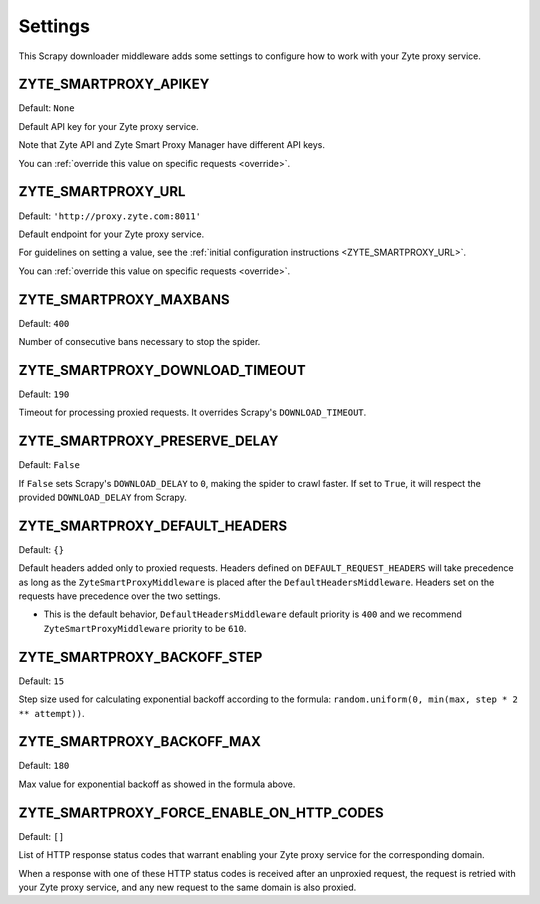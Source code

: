 ========
Settings
========

This Scrapy downloader middleware adds some settings to configure how to work
with your Zyte proxy service.

ZYTE_SMARTPROXY_APIKEY
----------------------

Default: ``None``

Default API key for your Zyte proxy service.

Note that Zyte API and Zyte Smart Proxy Manager have different API keys.

You can :ref:`override this value on specific requests <override>`.


ZYTE_SMARTPROXY_URL
-------------------

Default: ``'http://proxy.zyte.com:8011'``

Default endpoint for your Zyte proxy service.

For guidelines on setting a value, see the :ref:`initial configuration
instructions <ZYTE_SMARTPROXY_URL>`.

You can :ref:`override this value on specific requests <override>`.

ZYTE_SMARTPROXY_MAXBANS
-----------------------

Default: ``400``

Number of consecutive bans necessary to stop the spider.

ZYTE_SMARTPROXY_DOWNLOAD_TIMEOUT
--------------------------------

Default: ``190``

Timeout for processing proxied requests. It overrides Scrapy's ``DOWNLOAD_TIMEOUT``.

ZYTE_SMARTPROXY_PRESERVE_DELAY
------------------------------

Default: ``False``

If ``False`` sets Scrapy's ``DOWNLOAD_DELAY`` to ``0``, making the spider to crawl faster. If set to ``True``, it will
respect the provided ``DOWNLOAD_DELAY`` from Scrapy.

ZYTE_SMARTPROXY_DEFAULT_HEADERS
-------------------------------

Default: ``{}``

Default headers added only to proxied requests. Headers defined on ``DEFAULT_REQUEST_HEADERS`` will take precedence as long as the ``ZyteSmartProxyMiddleware`` is placed after the ``DefaultHeadersMiddleware``. Headers set on the requests have precedence over the two settings.

* This is the default behavior, ``DefaultHeadersMiddleware`` default priority is ``400`` and we recommend ``ZyteSmartProxyMiddleware`` priority to be ``610``.

ZYTE_SMARTPROXY_BACKOFF_STEP
----------------------------

Default: ``15``

Step size used for calculating exponential backoff according to the formula: ``random.uniform(0, min(max, step * 2 ** attempt))``.

ZYTE_SMARTPROXY_BACKOFF_MAX
---------------------------

Default: ``180``

Max value for exponential backoff as showed in the formula above.

ZYTE_SMARTPROXY_FORCE_ENABLE_ON_HTTP_CODES
------------------------------------------

Default: ``[]``

List of HTTP response status codes that warrant enabling your Zyte proxy
service for the corresponding domain.

When a response with one of these HTTP status codes is received after an
unproxied request, the request is retried with your Zyte proxy service, and any
new request to the same domain is also proxied.
